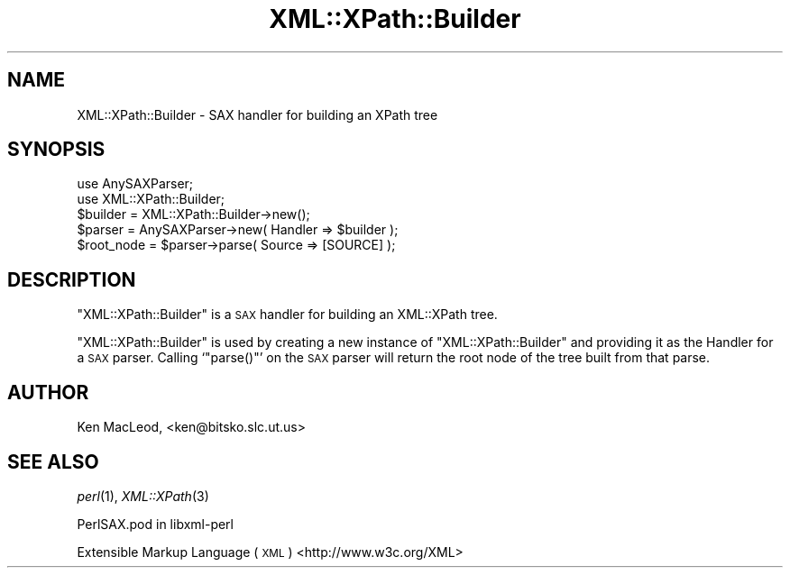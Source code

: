 .\" Automatically generated by Pod::Man 2.28 (Pod::Simple 3.29)
.\"
.\" Standard preamble:
.\" ========================================================================
.de Sp \" Vertical space (when we can't use .PP)
.if t .sp .5v
.if n .sp
..
.de Vb \" Begin verbatim text
.ft CW
.nf
.ne \\$1
..
.de Ve \" End verbatim text
.ft R
.fi
..
.\" Set up some character translations and predefined strings.  \*(-- will
.\" give an unbreakable dash, \*(PI will give pi, \*(L" will give a left
.\" double quote, and \*(R" will give a right double quote.  \*(C+ will
.\" give a nicer C++.  Capital omega is used to do unbreakable dashes and
.\" therefore won't be available.  \*(C` and \*(C' expand to `' in nroff,
.\" nothing in troff, for use with C<>.
.tr \(*W-
.ds C+ C\v'-.1v'\h'-1p'\s-2+\h'-1p'+\s0\v'.1v'\h'-1p'
.ie n \{\
.    ds -- \(*W-
.    ds PI pi
.    if (\n(.H=4u)&(1m=24u) .ds -- \(*W\h'-12u'\(*W\h'-12u'-\" diablo 10 pitch
.    if (\n(.H=4u)&(1m=20u) .ds -- \(*W\h'-12u'\(*W\h'-8u'-\"  diablo 12 pitch
.    ds L" ""
.    ds R" ""
.    ds C` ""
.    ds C' ""
'br\}
.el\{\
.    ds -- \|\(em\|
.    ds PI \(*p
.    ds L" ``
.    ds R" ''
.    ds C`
.    ds C'
'br\}
.\"
.\" Escape single quotes in literal strings from groff's Unicode transform.
.ie \n(.g .ds Aq \(aq
.el       .ds Aq '
.\"
.\" If the F register is turned on, we'll generate index entries on stderr for
.\" titles (.TH), headers (.SH), subsections (.SS), items (.Ip), and index
.\" entries marked with X<> in POD.  Of course, you'll have to process the
.\" output yourself in some meaningful fashion.
.\"
.\" Avoid warning from groff about undefined register 'F'.
.de IX
..
.nr rF 0
.if \n(.g .if rF .nr rF 1
.if (\n(rF:(\n(.g==0)) \{
.    if \nF \{
.        de IX
.        tm Index:\\$1\t\\n%\t"\\$2"
..
.        if !\nF==2 \{
.            nr % 0
.            nr F 2
.        \}
.    \}
.\}
.rr rF
.\" ========================================================================
.\"
.IX Title "XML::XPath::Builder 3pm"
.TH XML::XPath::Builder 3pm "2016-04-13" "perl v5.22.1" "User Contributed Perl Documentation"
.\" For nroff, turn off justification.  Always turn off hyphenation; it makes
.\" way too many mistakes in technical documents.
.if n .ad l
.nh
.SH "NAME"
XML::XPath::Builder \- SAX handler for building an XPath tree
.SH "SYNOPSIS"
.IX Header "SYNOPSIS"
.Vb 2
\& use AnySAXParser;
\& use XML::XPath::Builder;
\&
\& $builder = XML::XPath::Builder\->new();
\& $parser = AnySAXParser\->new( Handler => $builder );
\&
\& $root_node = $parser\->parse( Source => [SOURCE] );
.Ve
.SH "DESCRIPTION"
.IX Header "DESCRIPTION"
\&\f(CW\*(C`XML::XPath::Builder\*(C'\fR is a \s-1SAX\s0 handler for building an XML::XPath
tree.
.PP
\&\f(CW\*(C`XML::XPath::Builder\*(C'\fR is used by creating a new instance of
\&\f(CW\*(C`XML::XPath::Builder\*(C'\fR and providing it as the Handler for a \s-1SAX\s0
parser.  Calling `\f(CW\*(C`parse()\*(C'\fR' on the \s-1SAX\s0 parser will return the
root node of the tree built from that parse.
.SH "AUTHOR"
.IX Header "AUTHOR"
Ken MacLeod, <ken@bitsko.slc.ut.us>
.SH "SEE ALSO"
.IX Header "SEE ALSO"
\&\fIperl\fR\|(1), \fIXML::XPath\fR\|(3)
.PP
PerlSAX.pod in libxml-perl
.PP
Extensible Markup Language (\s-1XML\s0) <http://www.w3c.org/XML>
